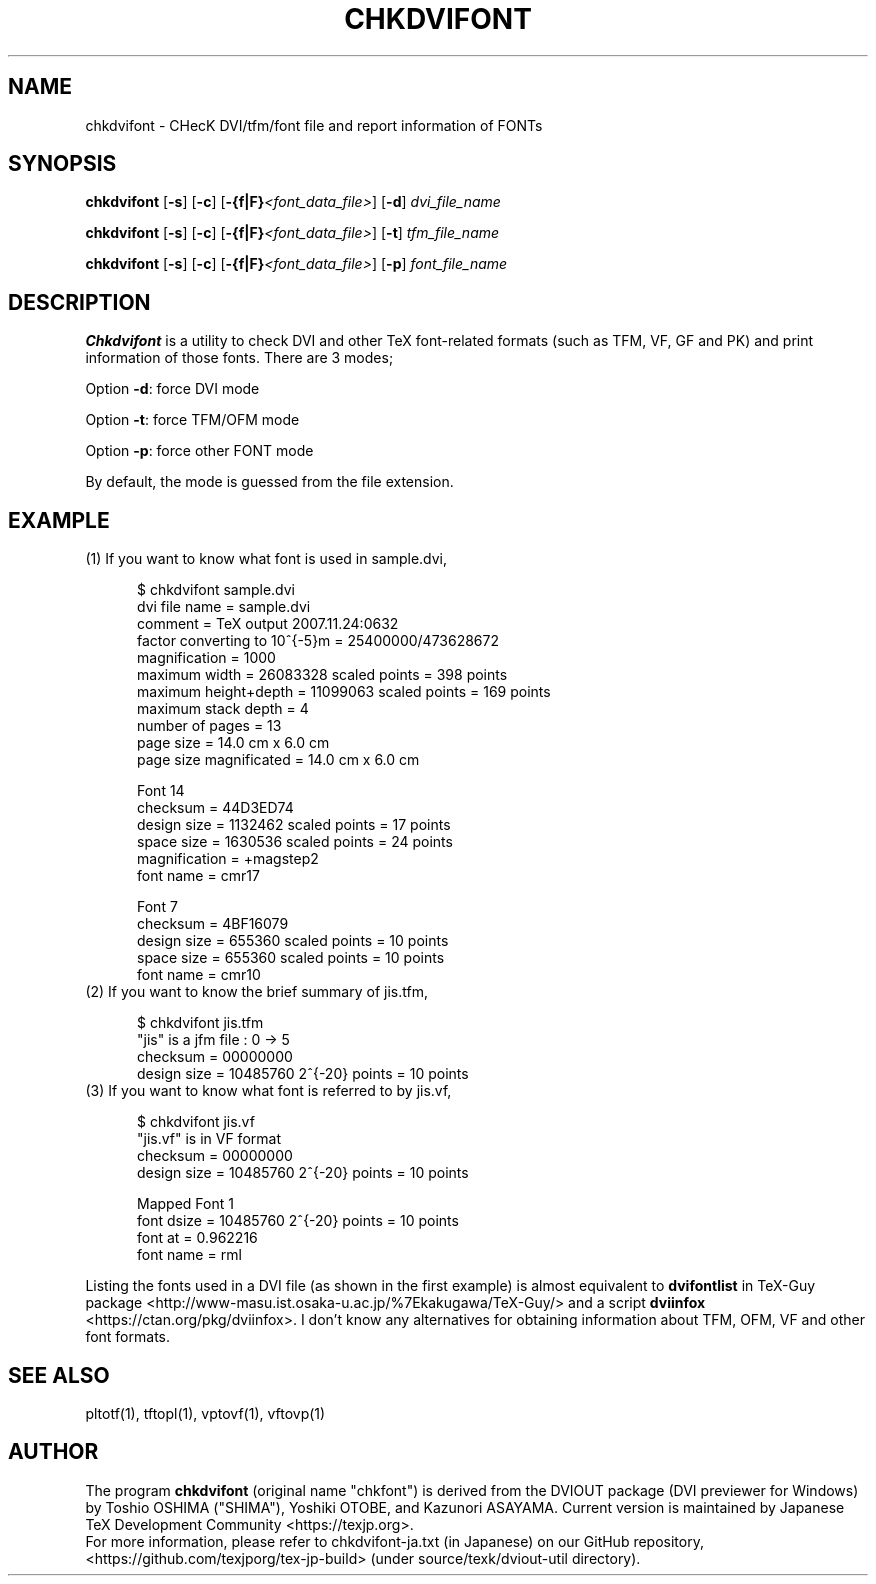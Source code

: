 .TH CHKDVIFONT 1
\"=====================================================================
.if t .ds TX \fRT\\h'-0.1667m'\\v'0.20v'E\\v'-0.20v'\\h'-0.125m'X\fP
.if n .ds TX TeX
.\" LX definition must follow TX so LX can use TX
.if t .ds LX \fRL\\h'-0.36m'\\v'-0.15v'\s-2A\s0\\h'-0.15m'\\v'0.15v'\fP\*(TX
.if n .ds LX LaTeX
\"=====================================================================
.SH NAME
chkdvifont \- CHecK DVI/tfm/font file and report information of FONTs
.SH SYNOPSIS
.B chkdvifont
[\fB\-s\fR] [\fB\-c\fR] [\fB-{f|F}\fI<font_data_file>\fR]
[\fB\-d\fR]
\fIdvi_file_name\fR
.PP
.B chkdvifont
[\fB\-s\fR] [\fB\-c\fR] [\fB-{f|F}\fI<font_data_file>\fR]
[\fB\-t\fR]
\fItfm_file_name\fR
.PP
.B chkdvifont
[\fB\-s\fR] [\fB\-c\fR] [\fB-{f|F}\fI<font_data_file>\fR]
[\fB\-p\fR]
\fIfont_file_name\fR
.SH DESCRIPTION
.B Chkdvifont
is a utility to check DVI and other \*(TX font-related formats
(such as TFM, VF, GF and PK) and print information of those fonts.
There are 3 modes;
.PP
Option \fB\-d\fR: force DVI mode
.PP
Option \fB\-t\fR: force TFM/OFM mode
.PP
Option \fB\-p\fR: force other FONT mode
.PP
By default, the mode is guessed from the file extension.
.SH EXAMPLE
.TP 5
(1) If you want to know what font is used in sample.dvi,

    $ chkdvifont sample.dvi
    dvi file name                   = sample.dvi
    comment                         = TeX output 2007.11.24:0632
    factor converting to 10^{-5}m   = 25400000/473628672
    magnification                   = 1000
    maximum width                   = 26083328 scaled points = 398 points
    maximum height+depth            = 11099063 scaled points = 169 points
    maximum stack depth             = 4
    number of pages                 = 13
    page size                       = 14.0 cm x  6.0 cm
    page size magnificated          = 14.0 cm x  6.0 cm

    Font 14
        checksum                    = 44D3ED74
        design size                 =  1132462 scaled points = 17 points
        space size                  =  1630536 scaled points = 24 points
        magnification               = +magstep2
        font name                   = cmr17

    Font 7
        checksum                    = 4BF16079
        design size                 =   655360 scaled points = 10 points
        space size                  =   655360 scaled points = 10 points
        font name                   = cmr10

.TP 5
(2) If you want to know the brief summary of jis.tfm,

    $ chkdvifont jis.tfm
    "jis" is a jfm file :  0  ->   5
    checksum                = 00000000
    design size             = 10485760 2^{-20} points = 10 points

.TP 5
(3) If you want to know what font is referred to by jis.vf,

    $ chkdvifont jis.vf
    "jis.vf" is in VF format
    checksum                = 00000000
    design size             = 10485760 2^{-20} points = 10 points

    Mapped Font 1
            font dsize      = 10485760 2^{-20} points = 10 points
            font at         =  0.962216
            font name       = rml

.PP
Listing the fonts used in a DVI file (as shown in the first example)
is almost equivalent to
.B dvifontlist
in TeX-Guy package
<http://www-masu.ist.osaka-u.ac.jp/%7Ekakugawa/TeX-Guy/>
and a script
.B dviinfox
<https://ctan.org/pkg/dviinfox>.
I don't know any alternatives for obtaining information about TFM, OFM,
VF and other font formats.
.SH SEE ALSO
pltotf(1), tftopl(1), vptovf(1), vftovp(1)
.SH AUTHOR
The program
.B chkdvifont
(original name "chkfont")
is derived from the DVIOUT package (DVI previewer for Windows)
by Toshio OSHIMA ("SHIMA"), Yoshiki OTOBE, and Kazunori ASAYAMA.
Current version is maintained by Japanese \*(TX Development Community
<https://texjp.org>.
.br
For more information, please refer to
chkdvifont-ja.txt (in Japanese)
on our GitHub repository, <https://github.com/texjporg/tex-jp-build>
(under source/texk/dviout-util directory).
